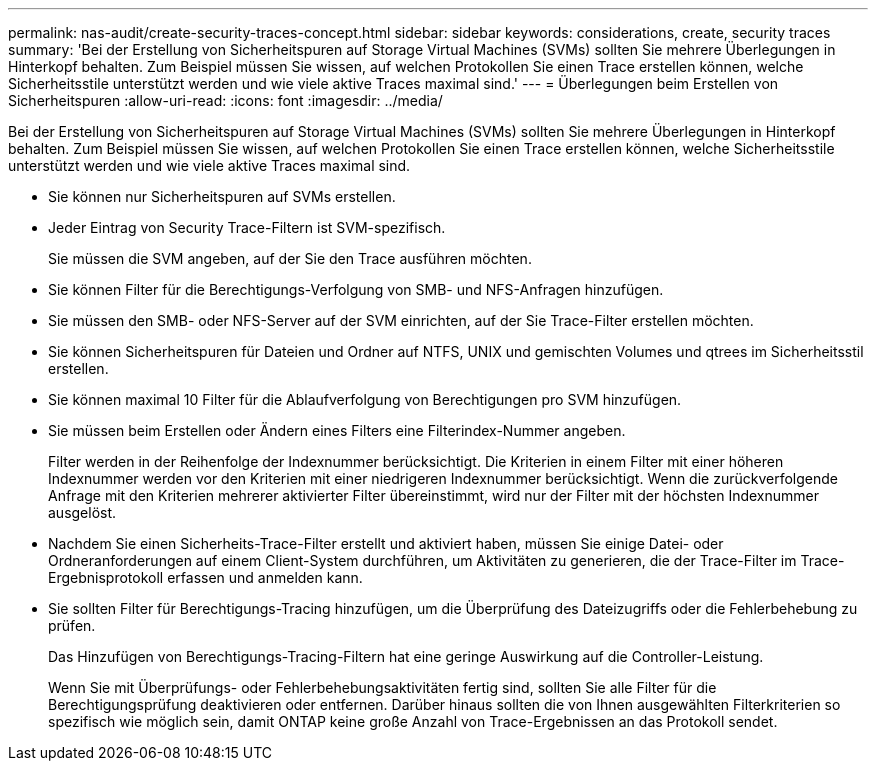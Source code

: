 ---
permalink: nas-audit/create-security-traces-concept.html 
sidebar: sidebar 
keywords: considerations, create, security traces 
summary: 'Bei der Erstellung von Sicherheitspuren auf Storage Virtual Machines (SVMs) sollten Sie mehrere Überlegungen in Hinterkopf behalten. Zum Beispiel müssen Sie wissen, auf welchen Protokollen Sie einen Trace erstellen können, welche Sicherheitsstile unterstützt werden und wie viele aktive Traces maximal sind.' 
---
= Überlegungen beim Erstellen von Sicherheitspuren
:allow-uri-read: 
:icons: font
:imagesdir: ../media/


[role="lead"]
Bei der Erstellung von Sicherheitspuren auf Storage Virtual Machines (SVMs) sollten Sie mehrere Überlegungen in Hinterkopf behalten. Zum Beispiel müssen Sie wissen, auf welchen Protokollen Sie einen Trace erstellen können, welche Sicherheitsstile unterstützt werden und wie viele aktive Traces maximal sind.

* Sie können nur Sicherheitspuren auf SVMs erstellen.
* Jeder Eintrag von Security Trace-Filtern ist SVM-spezifisch.
+
Sie müssen die SVM angeben, auf der Sie den Trace ausführen möchten.

* Sie können Filter für die Berechtigungs-Verfolgung von SMB- und NFS-Anfragen hinzufügen.
* Sie müssen den SMB- oder NFS-Server auf der SVM einrichten, auf der Sie Trace-Filter erstellen möchten.
* Sie können Sicherheitspuren für Dateien und Ordner auf NTFS, UNIX und gemischten Volumes und qtrees im Sicherheitsstil erstellen.
* Sie können maximal 10 Filter für die Ablaufverfolgung von Berechtigungen pro SVM hinzufügen.
* Sie müssen beim Erstellen oder Ändern eines Filters eine Filterindex-Nummer angeben.
+
Filter werden in der Reihenfolge der Indexnummer berücksichtigt. Die Kriterien in einem Filter mit einer höheren Indexnummer werden vor den Kriterien mit einer niedrigeren Indexnummer berücksichtigt. Wenn die zurückverfolgende Anfrage mit den Kriterien mehrerer aktivierter Filter übereinstimmt, wird nur der Filter mit der höchsten Indexnummer ausgelöst.

* Nachdem Sie einen Sicherheits-Trace-Filter erstellt und aktiviert haben, müssen Sie einige Datei- oder Ordneranforderungen auf einem Client-System durchführen, um Aktivitäten zu generieren, die der Trace-Filter im Trace-Ergebnisprotokoll erfassen und anmelden kann.
* Sie sollten Filter für Berechtigungs-Tracing hinzufügen, um die Überprüfung des Dateizugriffs oder die Fehlerbehebung zu prüfen.
+
Das Hinzufügen von Berechtigungs-Tracing-Filtern hat eine geringe Auswirkung auf die Controller-Leistung.

+
Wenn Sie mit Überprüfungs- oder Fehlerbehebungsaktivitäten fertig sind, sollten Sie alle Filter für die Berechtigungsprüfung deaktivieren oder entfernen. Darüber hinaus sollten die von Ihnen ausgewählten Filterkriterien so spezifisch wie möglich sein, damit ONTAP keine große Anzahl von Trace-Ergebnissen an das Protokoll sendet.


